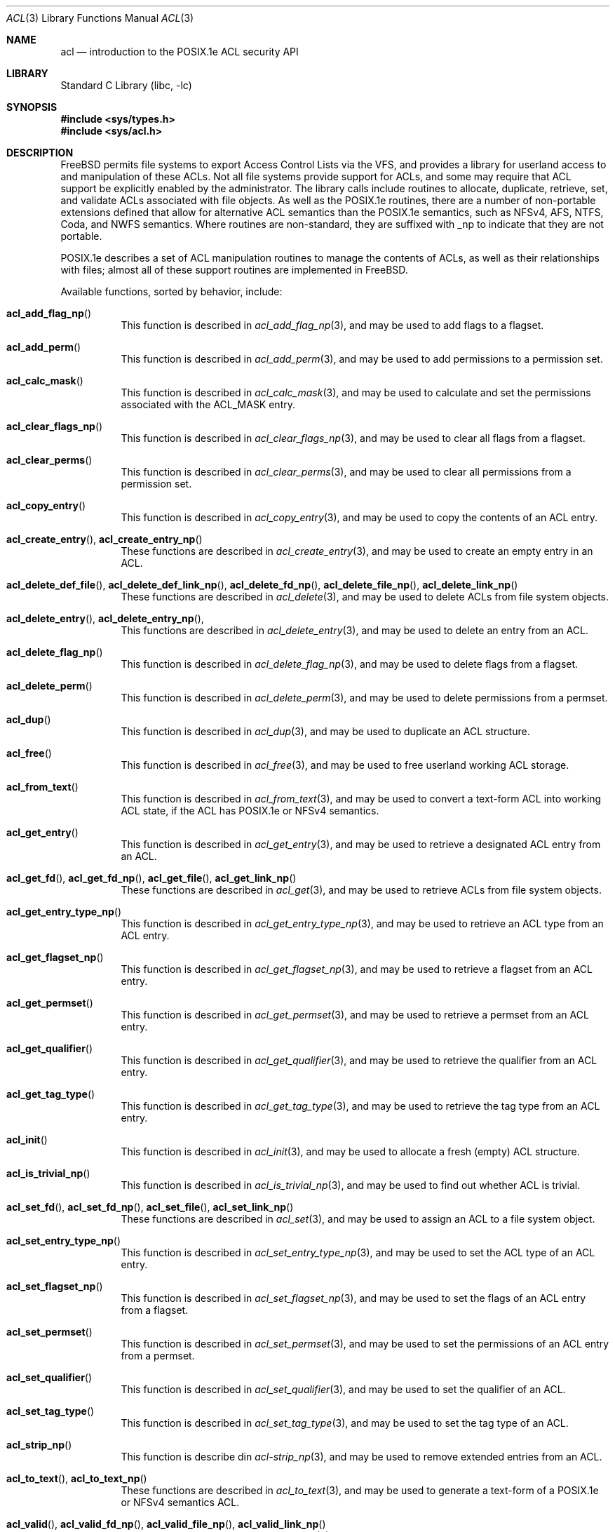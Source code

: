 .\"-
.\" Copyright (c) 2000, 2001, 2002 Robert N. M. Watson
.\" All rights reserved.
.\"
.\" This software was developed by Robert Watson for the TrustedBSD Project.
.\"
.\" Redistribution and use in source and binary forms, with or without
.\" modification, are permitted provided that the following conditions
.\" are met:
.\" 1. Redistributions of source code must retain the above copyright
.\"    notice, this list of conditions and the following disclaimer.
.\" 2. Redistributions in binary form must reproduce the above copyright
.\"    notice, this list of conditions and the following disclaimer in the
.\"    documentation and/or other materials provided with the distribution.
.\"
.\" THIS SOFTWARE IS PROVIDED BY THE AUTHOR AND CONTRIBUTORS ``AS IS'' AND
.\" ANY EXPRESS OR IMPLIED WARRANTIES, INCLUDING, BUT NOT LIMITED TO, THE
.\" IMPLIED WARRANTIES OF MERCHANTABILITY AND FITNESS FOR A PARTICULAR PURPOSE
.\" ARE DISCLAIMED.  IN NO EVENT SHALL THE AUTHOR OR CONTRIBUTORS BE LIABLE
.\" FOR ANY DIRECT, INDIRECT, INCIDENTAL, SPECIAL, EXEMPLARY, OR CONSEQUENTIAL
.\" DAMAGES (INCLUDING, BUT NOT LIMITED TO, PROCUREMENT OF SUBSTITUTE GOODS
.\" OR SERVICES; LOSS OF USE, DATA, OR PROFITS; OR BUSINESS INTERRUPTION)
.\" HOWEVER CAUSED AND ON ANY THEORY OF LIABILITY, WHETHER IN CONTRACT, STRICT
.\" LIABILITY, OR TORT (INCLUDING NEGLIGENCE OR OTHERWISE) ARISING IN ANY WAY
.\" OUT OF THE USE OF THIS SOFTWARE, EVEN IF ADVISED OF THE POSSIBILITY OF
.\" SUCH DAMAGE.
.\"
.\" $FreeBSD: projects/vps/lib/libc/posix1e/acl.3 194970 2009-06-25 16:34:29Z trasz $
.\"
.Dd June 25, 2009
.Dt ACL 3
.Os
.Sh NAME
.Nm acl
.Nd introduction to the POSIX.1e ACL security API
.Sh LIBRARY
.Lb libc
.Sh SYNOPSIS
.In sys/types.h
.In sys/acl.h
.Sh DESCRIPTION
.Fx
permits file systems to export Access Control Lists via the VFS, and
provides a library for userland access to and manipulation of these ACLs.
Not all file systems provide support for ACLs, and some may require that
ACL support be explicitly enabled by the administrator.
The library calls include routines to allocate, duplicate, retrieve, set,
and validate ACLs associated with file objects.
As well as the POSIX.1e routines, there are a number of non-portable
extensions defined that allow for alternative ACL semantics than the
POSIX.1e semantics, such as NFSv4, AFS, NTFS, Coda, and NWFS semantics.
Where routines are non-standard, they are suffixed with _np to indicate that
they are not portable.
.Pp
POSIX.1e describes a set of ACL manipulation routines to manage the
contents of ACLs, as well as their relationships with files; almost
all of these support routines are implemented in
.Fx .
.Pp
Available functions, sorted by behavior, include:
.Bl -tag -width indent
.It Fn acl_add_flag_np
This function is described in
.Xr acl_add_flag_np 3 ,
and may be used to add flags to a flagset.
.It Fn acl_add_perm
This function is described in
.Xr acl_add_perm 3 ,
and may be used to add permissions to a permission set.
.It Fn acl_calc_mask
This function is described in
.Xr acl_calc_mask 3 ,
and may be used to calculate and set the permissions associated with
the
.Dv ACL_MASK
entry.
.It Fn acl_clear_flags_np
This function is described in
.Xr acl_clear_flags_np 3 ,
and may be used to clear all flags from a flagset.
.It Fn acl_clear_perms
This function is described in
.Xr acl_clear_perms 3 ,
and may be used to clear all permissions from a permission set.
.It Fn acl_copy_entry
This function is described in
.Xr acl_copy_entry 3 ,
and may be used to copy the contents of an ACL entry.
.It Xo
.Fn acl_create_entry ,
.Fn acl_create_entry_np
.Xc
These functions are described in
.Xr acl_create_entry 3 ,
and may be used to create an empty entry in an ACL.
.It Xo
.Fn acl_delete_def_file ,
.Fn acl_delete_def_link_np ,
.Fn acl_delete_fd_np ,
.Fn acl_delete_file_np ,
.Fn acl_delete_link_np
.Xc
These functions are described in
.Xr acl_delete 3 ,
and may be used to delete ACLs from file system objects.
.It Xo
.Fn acl_delete_entry ,
.Fn acl_delete_entry_np ,
.Xc
This functions are described in
.Xr acl_delete_entry 3 ,
and may be used to delete an entry from an ACL.
.It Fn acl_delete_flag_np
This function is described in
.Xr acl_delete_flag_np 3 ,
and may be used to delete flags from a flagset.
.It Fn acl_delete_perm
This function is described in
.Xr acl_delete_perm 3 ,
and may be used to delete permissions from a permset.
.It Fn acl_dup
This function is described in
.Xr acl_dup 3 ,
and may be used to duplicate an ACL structure.
.It Fn acl_free
This function is described in
.Xr acl_free 3 ,
and may be used to free userland working ACL storage.
.It Fn acl_from_text
This function is described in
.Xr acl_from_text 3 ,
and may be used to convert a text-form ACL into working ACL state, if
the ACL has POSIX.1e or NFSv4 semantics.
.It Fn acl_get_entry
This function is described in
.Xr acl_get_entry 3 ,
and may be used to retrieve a designated ACL entry from an ACL.
.It Xo
.Fn acl_get_fd ,
.Fn acl_get_fd_np ,
.Fn acl_get_file ,
.Fn acl_get_link_np
.Xc
These functions are described in
.Xr acl_get 3 ,
and may be used to retrieve ACLs from file system objects.
.It Fn acl_get_entry_type_np
This function is described in
.Xr acl_get_entry_type_np 3 ,
and may be used to retrieve an ACL type from an ACL entry.
.It Fn acl_get_flagset_np
This function is described in
.Xr acl_get_flagset_np 3 ,
and may be used to retrieve a flagset from an ACL entry.
.It Fn acl_get_permset
This function is described in
.Xr acl_get_permset 3 ,
and may be used to retrieve a permset from an ACL entry.
.It Fn acl_get_qualifier
This function is described in
.Xr acl_get_qualifier 3 ,
and may be used to retrieve the qualifier from an ACL entry.
.It Fn acl_get_tag_type
This function is described in
.Xr acl_get_tag_type 3 ,
and may be used to retrieve the tag type from an ACL entry.
.It Fn acl_init
This function is described in
.Xr acl_init 3 ,
and may be used to allocate a fresh (empty) ACL structure.
.It Fn acl_is_trivial_np
This function is described in
.Xr acl_is_trivial_np 3 ,
and may be used to find out whether ACL is trivial.
.It Xo
.Fn acl_set_fd ,
.Fn acl_set_fd_np ,
.Fn acl_set_file ,
.Fn acl_set_link_np
.Xc
These functions are described in
.Xr acl_set 3 ,
and may be used to assign an ACL to a file system object.
.It Fn acl_set_entry_type_np
This function is described in
.Xr acl_set_entry_type_np 3 ,
and may be used to set the ACL type of an ACL entry.
.It Fn acl_set_flagset_np
This function is described in
.Xr acl_set_flagset_np 3 ,
and may be used to set the flags of an ACL entry from a flagset.
.It Fn acl_set_permset
This function is described in
.Xr acl_set_permset 3 ,
and may be used to set the permissions of an ACL entry from a permset.
.It Fn acl_set_qualifier
This function is described in
.Xr acl_set_qualifier 3 ,
and may be used to set the qualifier of an ACL.
.It Fn acl_set_tag_type
This function is described in
.Xr acl_set_tag_type 3 ,
and may be used to set the tag type of an ACL.
.It Fn acl_strip_np
This function is describe din
.Xr acl-strip_np 3 ,
and may be used to remove extended entries from an ACL.
.It Xo
.Fn acl_to_text ,
.Fn acl_to_text_np
.Xc
These functions are described in
.Xr acl_to_text 3 ,
and may be used to generate a text-form of a POSIX.1e or NFSv4 semantics ACL.
.It Xo
.Fn acl_valid ,
.Fn acl_valid_fd_np ,
.Fn acl_valid_file_np ,
.Fn acl_valid_link_np
.Xc
These functions are described in
.Xr acl_valid 3 ,
and may be used to validate an ACL as correct POSIX.1e-semantics, or
as appropriate for a particular file system object regardless of semantics.
.El
.Pp
Documentation of the internal kernel interfaces backing these calls may
be found in
.Xr acl 9 .
The syscalls between the internal interfaces and the public library
routines may change over time, and as such are not documented.
They are not intended to be called directly without going through the
library.
.Sh SEE ALSO
.Xr getfacl 1 ,
.Xr setfacl 1 ,
.Xr acl_add_flag_np 3 ,
.Xr acl_add_perm 3 ,
.Xr acl_calc_mask 3 ,
.Xr acl_clear_flags_np 3 ,
.Xr acl_clear_perms 3 ,
.Xr acl_copy_entry 3 ,
.Xr acl_create_entry 3 ,
.Xr acl_delete_entry 3 ,
.Xr acl_delete_flag_np 3 ,
.Xr acl_delete_perm 3 ,
.Xr acl_dup 3 ,
.Xr acl_free 3 ,
.Xr acl_from_text 3 ,
.Xr acl_get 3 ,
.Xr acl_get_entry_type_np 3 ,
.Xr acl_get_flagset_np 3 ,
.Xr acl_get_permset 3 ,
.Xr acl_get_qualifier 3 ,
.Xr acl_get_tag_type 3 ,
.Xr acl_init 3 ,
.Xr acl_is_trivial_np 3 ,
.Xr acl_set 3 ,
.Xr acl_set_entry_type_np 3 ,
.Xr acl_set_flagset_np 3 ,
.Xr acl_set_permset 3 ,
.Xr acl_set_qualifier 3 ,
.Xr acl_set_tag_type 3 ,
.Xr acl_strip_np 3 ,
.Xr acl_to_text 3 ,
.Xr acl_valid 3 ,
.Xr posix1e 3 ,
.Xr acl 9
.Sh STANDARDS
POSIX.1e assigns security labels to all objects, extending the security
functionality described in POSIX.1.
These additional labels provide fine-grained discretionary access control,
fine-grained capabilities, and labels necessary for mandatory access
control.
POSIX.2c describes a set of userland utilities for manipulating these
labels.
.Pp
POSIX.1e is described in IEEE POSIX.1e draft 17.
Discussion of the draft continues on the cross-platform POSIX.1e
implementation mailing list.
To join this list, see the
.Fx
POSIX.1e implementation page for more information.
.Sh HISTORY
POSIX.1e support was introduced in
.Fx 4.0 ;
.Fx 5.0
was the first version to include a complete ACL implementation based
on extended attributes for the UFS and UFS2 file systems.
.Pp
The
.Xr getfacl 1
and
.Xr setfacl 1
utilities describe the user tools that permit direct manipulation of complete
file ACLs.
.Sh AUTHORS
.An Robert N M Watson

